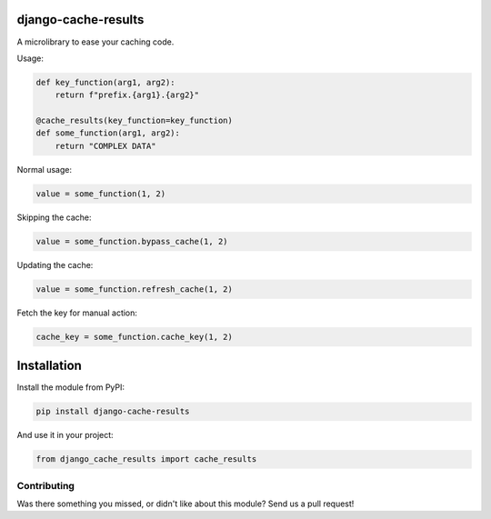.. image:: https://img.shields.io/travis/LabD/django-cache-results/master.svg?branch=master
    :target: http://travis-ci.org/LabD/django-cache-results
.. image:: https://img.shields.io/pypi/v/LabD.svg
    :target: https://pypi.python.org/pypi/LabD/
.. image:: https://img.shields.io/pypi/l/LabD.svg
    :target: https://pypi.python.org/pypi/LabD/
.. image:: https://img.shields.io/codecov/c/github/LabD/django-cache-results/master.svg
    :target: https://codecov.io/github/LabD/django-cache-results?branch=master

django-cache-results
======================

A microlibrary to ease your caching code.

Usage:

.. code-block:: python

    def key_function(arg1, arg2):
        return f"prefix.{arg1}.{arg2}"

    @cache_results(key_function=key_function)
    def some_function(arg1, arg2):
        return "COMPLEX DATA"

Normal usage:

.. code-block:: python

    value = some_function(1, 2)

Skipping the cache:

.. code-block:: python

    value = some_function.bypass_cache(1, 2)

Updating the cache:

.. code-block:: python

    value = some_function.refresh_cache(1, 2)

Fetch the key for manual action:

.. code-block:: python

    cache_key = some_function.cache_key(1, 2)


Installation
============

Install the module from PyPI:

.. code-block:: bash

    pip install django-cache-results

And use it in your project:

.. code-block:: python

    from django_cache_results import cache_results


Contributing
------------

Was there something you missed, or didn't like about this module?
Send us a pull request!


.. _documentation: http://django-cache-results.readthedocs.org/
